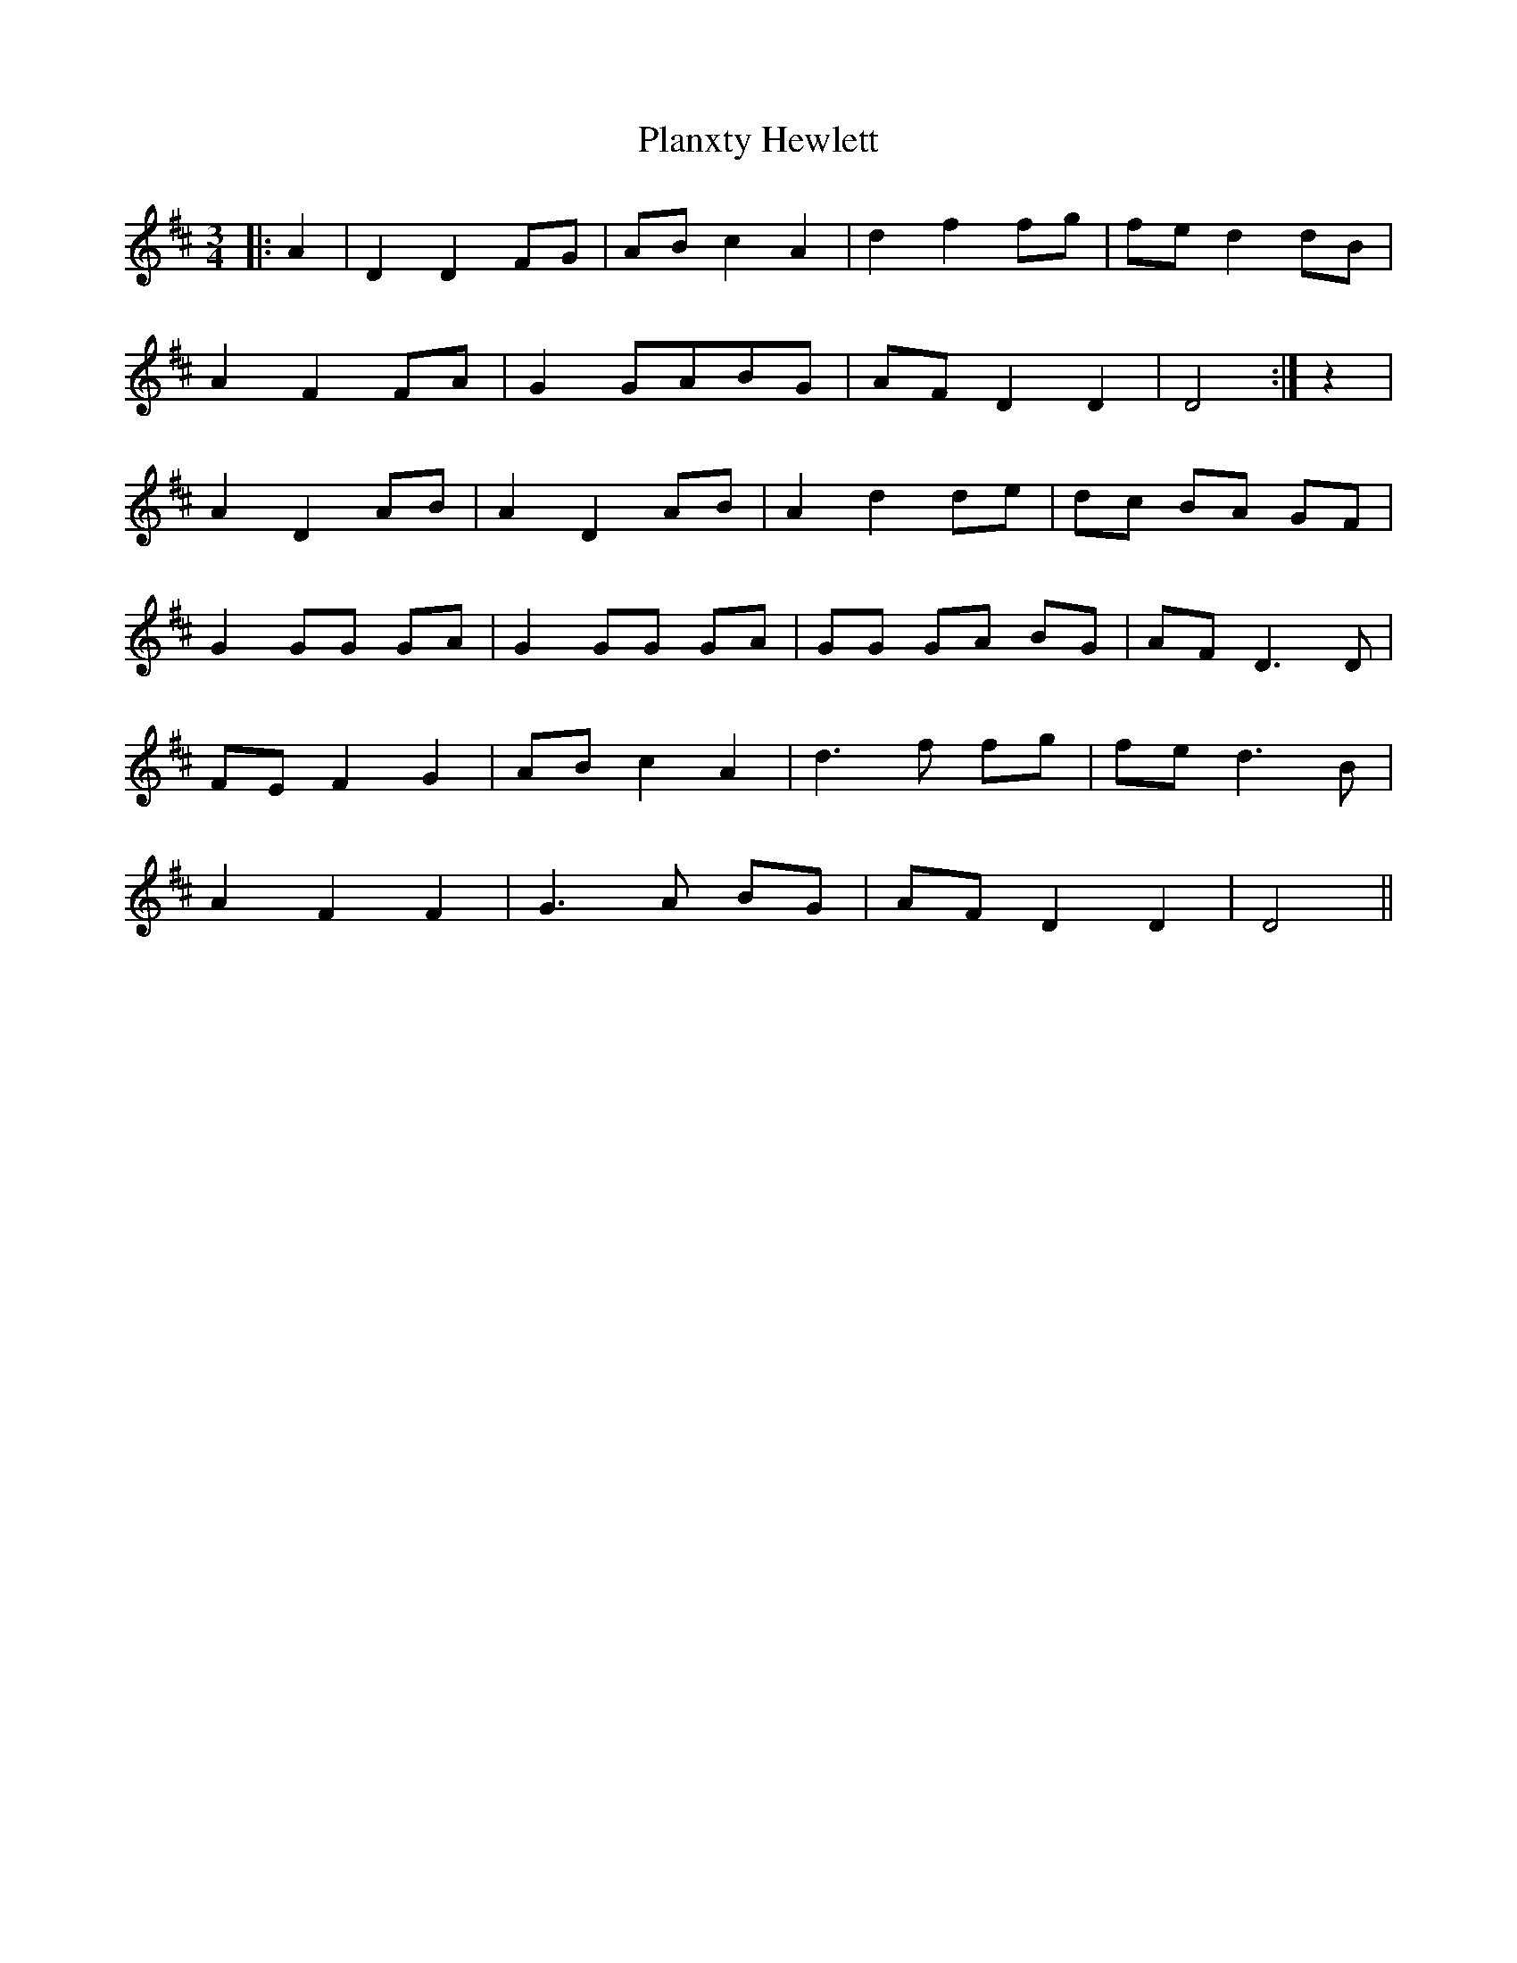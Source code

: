 X: 32560
T: Planxty Hewlett
R: waltz
M: 3/4
K: Dmajor
|:A2|D2 D2 FG|AB c2 A2|d2 f2 fg|fe d2 dB|
A2 F2 FA|G2 GABG|AF D2 D2|D4:|z2|
A2 D2 AB|A2 D2 AB|A2 d2 de|dc BA GF|
G2 GG GA|G2 GG GA|GG GA BG|AF D3D|
FE F2 G2|AB c2 A2|d3 f fg|fe d3B|
A2 F2 F2|G3A BG|AF D2 D2|D4||

